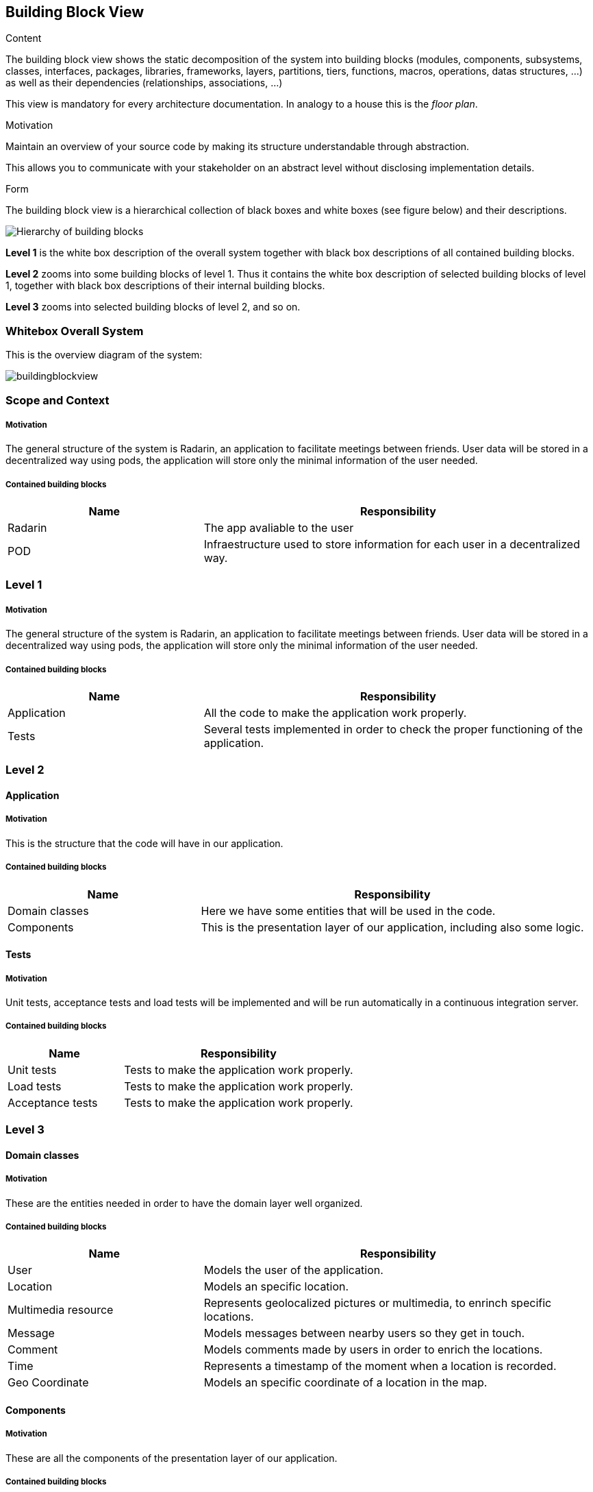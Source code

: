 [[section-building-block-view]]


== Building Block View

[role="arc42help"]
****
.Content
The building block view shows the static decomposition of the system into building blocks (modules, components, subsystems, classes,
interfaces, packages, libraries, frameworks, layers, partitions, tiers, functions, macros, operations,
datas structures, ...) as well as their dependencies (relationships, associations, ...)

This view is mandatory for every architecture documentation.
In analogy to a house this is the _floor plan_.

.Motivation
Maintain an overview of your source code by making its structure understandable through
abstraction.

This allows you to communicate with your stakeholder on an abstract level without disclosing implementation details.

.Form
The building block view is a hierarchical collection of black boxes and white boxes
(see figure below) and their descriptions.

image:05_building_blocks-EN.png["Hierarchy of building blocks"]

*Level 1* is the white box description of the overall system together with black
box descriptions of all contained building blocks.

*Level 2* zooms into some building blocks of level 1.
Thus it contains the white box description of selected building blocks of level 1, together with black box descriptions of their internal building blocks.

*Level 3* zooms into selected building blocks of level 2, and so on.
****

=== Whitebox Overall System
This is the overview diagram of the system:

image::buildingblockview.png[]

=== Scope and Context

===== Motivation
The general structure of the system is Radarin, an application to facilitate meetings between friends. User data will be stored in a decentralized way using pods, the
application will store only the minimal information of the user needed.

===== Contained building blocks
[options="header",cols="1,2"]
|===
|Name|Responsibility
| Radarin | The app avaliable to the user
| POD | Infraestructure used to store information for each user in a decentralized way.
|===

=== Level 1

===== Motivation
The general structure of the system is Radarin, an application to facilitate meetings between friends. User data will be stored in a decentralized way using pods, the
application will store only the minimal information of the user needed.

===== Contained building blocks
[options="header",cols="1,2"]
|===
|Name|Responsibility
| Application | All the code to make the application work properly.
| Tests | Several tests implemented in order to check the proper functioning of the application.
|===

=== Level 2

==== Application

===== Motivation
This is the structure that the code will have in our application.

===== Contained building blocks
[options="header",cols="1,2"]
|===
|Name|Responsibility
| Domain classes | Here we have some entities that will be used in the code.
| Components | This is the presentation layer of our application, including also some logic.
|===

==== Tests
===== Motivation
Unit tests, acceptance tests and load tests will be implemented and will be run automatically in a continuous integration server.

===== Contained building blocks
[options="header",cols="1,2"]
|===
|Name|Responsibility
| Unit tests | Tests to make the application work properly.
| Load tests |  Tests to make the application work properly.
| Acceptance tests |  Tests to make the application work properly.
|===

=== Level 3

==== Domain classes

===== Motivation
These are the entities needed in order to have the domain layer well organized.

===== Contained building blocks
[options="header",cols="1,2"]
|===
|Name|Responsibility
| User | Models the user of the application.
| Location | Models an specific location.
| Multimedia resource | Represents geolocalized pictures or multimedia, to enrinch specific locations.
| Message | Models messages between nearby users so they get in touch.
| Comment |  Models comments made by users in order to enrich the locations.
| Time |  Represents a timestamp of the moment when a location is recorded.
| Geo Coordinate |  Models an specific coordinate of a location in the map.
|===

==== Components

===== Motivation
These are all the components of the presentation layer of our application.

===== Contained building blocks
[options="header",cols="1,2"]
|===
|Name|Responsibility
| Login | Allows the user to log into the app if he/she has previously registered an account.
| Register | Allows the user to create a new account in order to use the application.
| Home | It is the first thing the user will see when entering the application, the welcome screen.
| Menu | A navigation bar with all the options that are avaliable to the user of the application.
| Notifications | Notifications to users that are nearby, friend suggestions, multimedia content published by friends, etc.
| Map | A dynamic map shown in screen with information about the users that are nearby.
| Friends | Allows the user to see all his/her friends in the application.
|===
